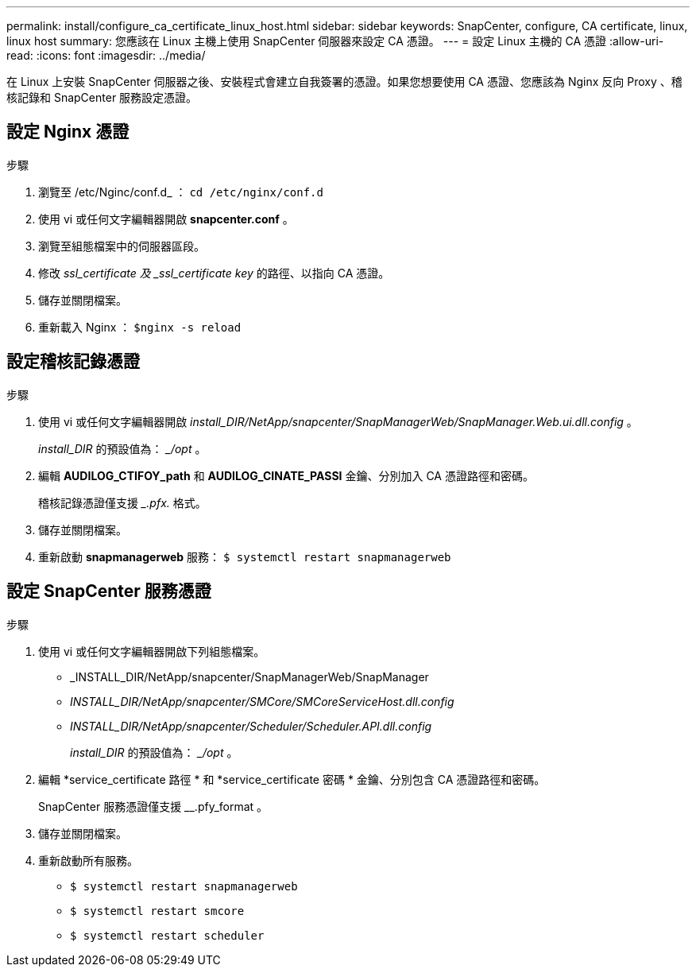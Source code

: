 ---
permalink: install/configure_ca_certificate_linux_host.html 
sidebar: sidebar 
keywords: SnapCenter, configure, CA certificate, linux, linux host 
summary: 您應該在 Linux 主機上使用 SnapCenter 伺服器來設定 CA 憑證。 
---
= 設定 Linux 主機的 CA 憑證
:allow-uri-read: 
:icons: font
:imagesdir: ../media/


[role="lead"]
在 Linux 上安裝 SnapCenter 伺服器之後、安裝程式會建立自我簽署的憑證。如果您想要使用 CA 憑證、您應該為 Nginx 反向 Proxy 、稽核記錄和 SnapCenter 服務設定憑證。



== 設定 Nginx 憑證

.步驟
. 瀏覽至 /etc/Nginc/conf.d_ ： `cd /etc/nginx/conf.d`
. 使用 vi 或任何文字編輯器開啟 *snapcenter.conf* 。
. 瀏覽至組態檔案中的伺服器區段。
. 修改 _ssl_certificate 及 _ssl_certificate key_ 的路徑、以指向 CA 憑證。
. 儲存並關閉檔案。
. 重新載入 Nginx ： `$nginx -s reload`




== 設定稽核記錄憑證

.步驟
. 使用 vi 或任何文字編輯器開啟 _install_DIR/NetApp/snapcenter/SnapManagerWeb/SnapManager.Web.ui.dll.config_ 。
+
_install_DIR_ 的預設值為： __/opt_ 。

. 編輯 *AUDILOG_CTIFOY_path* 和 *AUDILOG_CINATE_PASSI* 金鑰、分別加入 CA 憑證路徑和密碼。
+
稽核記錄憑證僅支援 __.pfx._ 格式。

. 儲存並關閉檔案。
. 重新啟動 *snapmanagerweb* 服務： `$ systemctl restart snapmanagerweb`




== 設定 SnapCenter 服務憑證

.步驟
. 使用 vi 或任何文字編輯器開啟下列組態檔案。
+
** _INSTALL_DIR/NetApp/snapcenter/SnapManagerWeb/SnapManager
** _INSTALL_DIR/NetApp/snapcenter/SMCore/SMCoreServiceHost.dll.config_
** _INSTALL_DIR/NetApp/snapcenter/Scheduler/Scheduler.API.dll.config_
+
_install_DIR_ 的預設值為： __/opt_ 。



. 編輯 *service_certificate 路徑 * 和 *service_certificate 密碼 * 金鑰、分別包含 CA 憑證路徑和密碼。
+
SnapCenter 服務憑證僅支援 __.pfy_format 。

. 儲存並關閉檔案。
. 重新啟動所有服務。
+
** `$ systemctl restart snapmanagerweb`
** `$ systemctl restart smcore`
** `$ systemctl restart scheduler`



